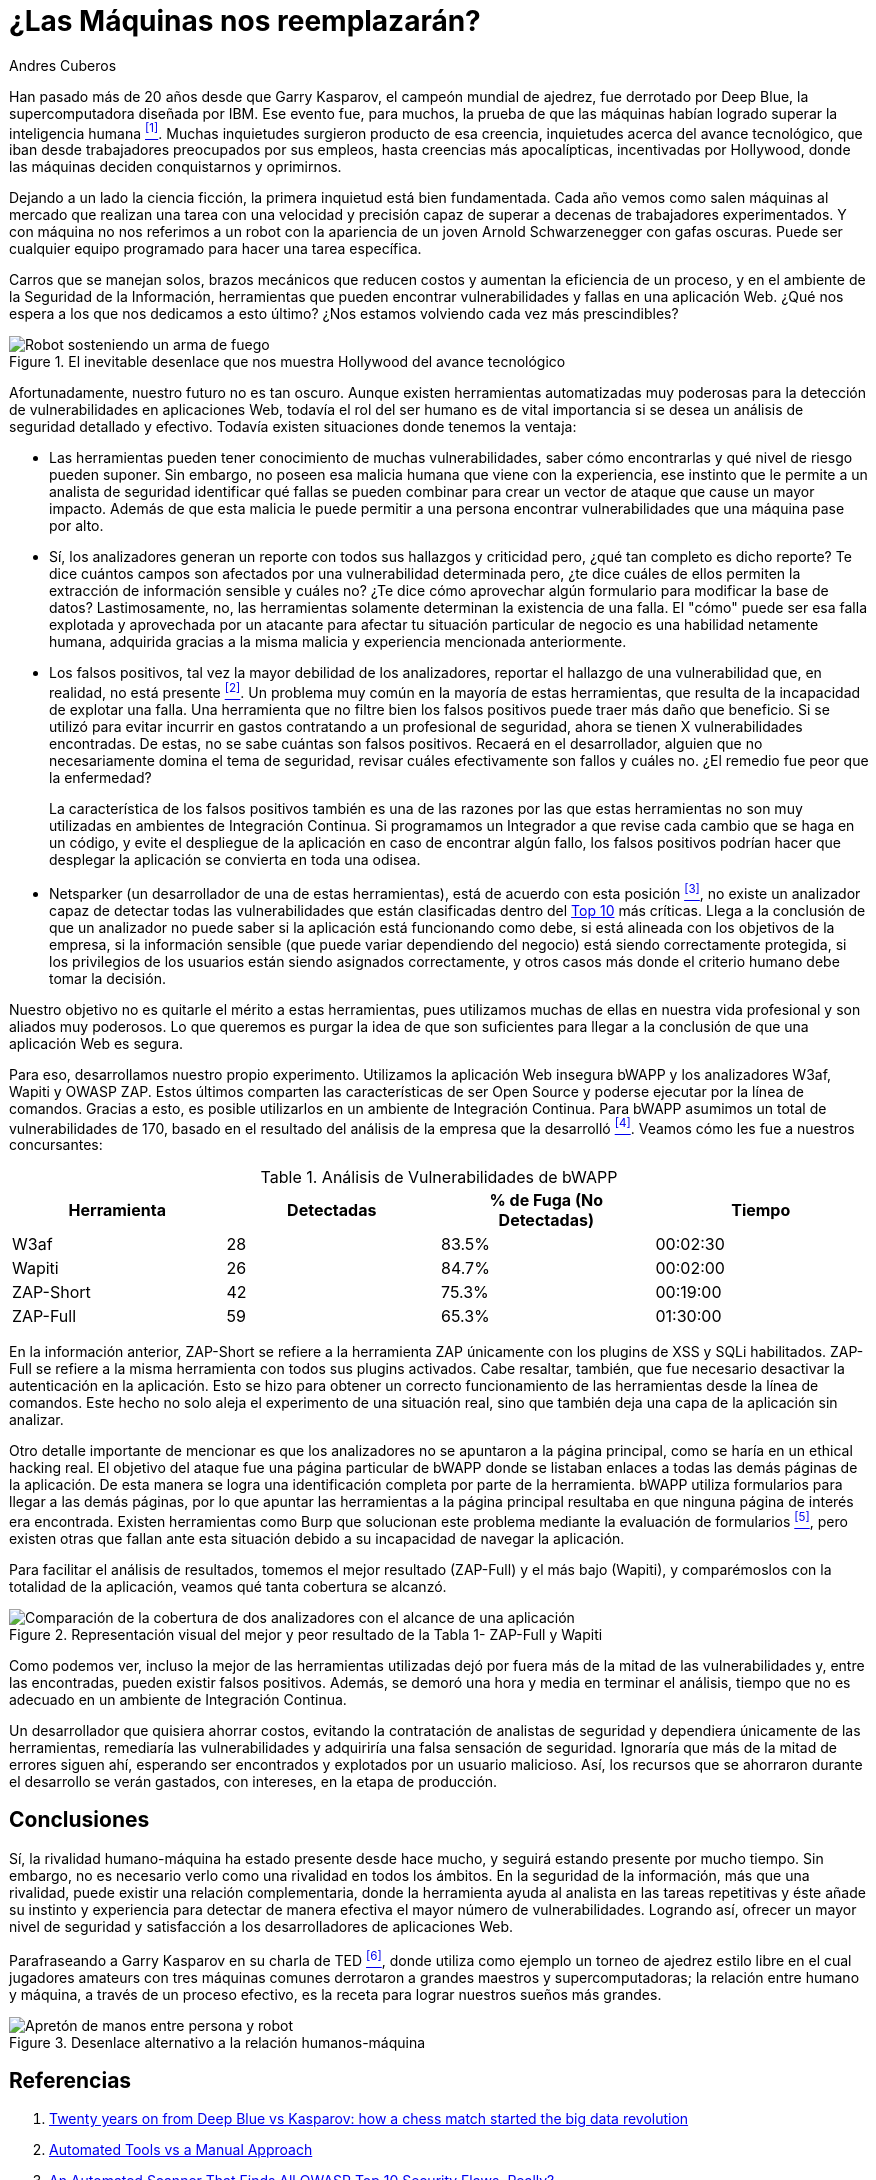 :slug: desplazados-maquinas/
:date: 2018-02-13
:category: filosofía
:subtitle: Detección automática vs detección manual
:tags: aplicación, detectar, vulnerabilidad, escáner
:image: cover.png
:alt: Persona jugando ajedrez contra un brazo mecánico
:description: La detección de vulnerabilidades en manos de una herramienta automática no es suficiente para concluir que una aplicación es segura. El conocimiento y experiencia de una persona siguen siendo necesarios para lograr una evaluación efectiva de la seguridad de dicha aplicación.
:keywords: Detección de Vulnerabilidades, Detección Manual, Detección Automática, Seguridad, Aplicación web, Herramientas Automatizadas.
:author: Andres Cuberos
:writer: cuberos
:name: Andrés Cuberos Lopera
:about1: Ingeniero Electrónico
:about2: Gusto por disfrutar los momentos pequeños de la vida, como tomarse una cerveza, escuchar música o dormir

= ¿Las Máquinas nos reemplazarán?

Han pasado más de 20 años
desde que Garry Kasparov, el campeón mundial de ajedrez,
fue derrotado por +Deep Blue+, la supercomputadora diseñada por +IBM+.
Ese evento fue, para muchos, la prueba de que
las máquinas habían logrado superar la inteligencia humana <<r1,^[1]^>>.
Muchas inquietudes surgieron producto de esa creencia,
inquietudes acerca del avance tecnológico,
que iban desde trabajadores preocupados por sus empleos,
hasta creencias más apocalípticas, incentivadas por +Hollywood+,
donde las máquinas deciden conquistarnos y oprimirnos.

Dejando a un lado la ciencia ficción,
la primera inquietud está bien fundamentada.
Cada año vemos como salen máquinas al mercado
que realizan una tarea con una velocidad y precisión
capaz de superar a decenas de trabajadores experimentados.
Y con máquina no nos referimos a un robot
con la apariencia de un joven Arnold Schwarzenegger con gafas oscuras.
Puede ser cualquier equipo programado
para hacer una tarea específica.

Carros que se manejan solos,
brazos mecánicos que reducen costos y aumentan la eficiencia de un proceso,
y en el ambiente de la Seguridad de la Información,
herramientas que pueden encontrar vulnerabilidades y
fallas en una aplicación Web.
¿Qué nos espera a los que nos dedicamos a esto último?
¿Nos estamos volviendo cada vez más prescindibles?

.El inevitable desenlace que nos muestra +Hollywood+ del avance tecnológico
image::terminator.png[Robot sosteniendo un arma de fuego, con una explosión detrás]

Afortunadamente, nuestro futuro no es tan oscuro.
Aunque existen herramientas automatizadas muy poderosas
para la detección de vulnerabilidades en aplicaciones Web,
todavía el rol del ser humano es de vital importancia
si se desea un análisis de seguridad detallado y efectivo.
Todavía existen situaciones donde tenemos la ventaja:

* Las herramientas pueden tener conocimiento de muchas vulnerabilidades,
saber cómo encontrarlas y qué nivel de riesgo pueden suponer.
Sin embargo, no poseen esa malicia humana que viene con la experiencia,
ese instinto que le permite a un analista de seguridad
identificar qué fallas se pueden combinar
para crear un vector de ataque que cause un mayor impacto.
Además de que esta malicia le puede permitir a una persona
encontrar vulnerabilidades que una máquina pase por alto.

* Sí, los analizadores generan un reporte con todos sus hallazgos
y criticidad pero, ¿qué tan completo es dicho reporte?
Te dice cuántos campos son afectados por una vulnerabilidad determinada pero,
¿te dice cuáles de ellos permiten la extracción de información sensible y
cuáles no?
¿Te dice cómo aprovechar algún formulario para modificar la base de datos?
Lastimosamente, no, las herramientas solamente
determinan la existencia de una falla.
El "cómo"  puede ser esa falla explotada y aprovechada
por un atacante para afectar tu situación particular de negocio
es una habilidad netamente humana, adquirida gracias a la misma malicia
y experiencia mencionada anteriormente.

* Los falsos positivos, tal vez la mayor debilidad de los analizadores,
reportar el hallazgo de una vulnerabilidad que,
en realidad, no está presente <<r2,^[2]^>>.
Un problema muy común en la mayoría de estas herramientas,
que resulta de la incapacidad de explotar una falla.
Una herramienta que no filtre bien los falsos positivos
puede traer más daño que beneficio.
Si se utilizó para evitar incurrir en gastos
contratando a un profesional de seguridad,
ahora se tienen X vulnerabilidades encontradas.
De estas, no se sabe cuántas son falsos positivos.
Recaerá en el desarrollador,
alguien que no necesariamente domina el tema de seguridad,
revisar cuáles efectivamente son fallos y cuáles no.
¿El remedio fue peor que la enfermedad?
+
La característica de los falsos positivos
también es una de las razones por las que estas herramientas
no son muy utilizadas en ambientes de Integración Continua.
Si programamos un Integrador a que revise
cada cambio que se haga en un código,
y evite el despliegue de la aplicación en caso de encontrar algún fallo,
los falsos positivos podrían hacer que desplegar la aplicación
se convierta en toda una odisea.

* +Netsparker+ (un desarrollador de una de estas herramientas),
está de acuerdo con esta posición <<r3,^[3]^>>,
no existe un analizador capaz de detectar
todas las vulnerabilidades que están clasificadas dentro del
link:https://www.owasp.org/index.php/Top_10-2017_Top_10[Top 10]
más críticas.
Llega a la conclusión de que un analizador
no puede saber si la aplicación está funcionando como debe,
si está alineada con los objetivos de la empresa,
si la información sensible (que puede variar dependiendo del negocio)
está siendo correctamente protegida,
si los privilegios de los usuarios están siendo asignados correctamente,
y otros casos más donde el criterio humano debe tomar la decisión.

Nuestro objetivo no es quitarle el mérito a estas herramientas,
pues utilizamos muchas de ellas en nuestra vida profesional
y son aliados muy poderosos.
Lo que queremos es purgar la idea
de que son suficientes para llegar a la conclusión
de que una aplicación Web es segura.

Para eso, desarrollamos nuestro propio experimento.
Utilizamos la aplicación Web insegura +bWAPP+
y los analizadores +W3af+, +Wapiti+ y +OWASP ZAP+.
Estos últimos comparten las características de ser
+Open Source+ y poderse ejecutar por la línea de comandos.
Gracias a esto, es posible utilizarlos en un
ambiente de Integración Continua.
Para +bWAPP+ asumimos un total de vulnerabilidades de 170,
basado en el resultado del análisis de la empresa que la desarrolló
<<r4,^[4]^>>.
Veamos cómo les fue a nuestros concursantes:

[role="tb-row"]
.Análisis de Vulnerabilidades de +bWAPP+
[cols="^,^,^,^"]
|====
s| Herramienta s| Detectadas s| % de Fuga (No Detectadas) s| Tiempo

a|+W3af+ | 28 | 83.5% | 00:02:30

a|+Wapiti+ | 26 | 84.7% | 00:02:00

a|+ZAP-Short+ | 42 | 75.3% | 00:19:00

a|+ZAP-Full+ | 59 | 65.3% | 01:30:00
|====

En la información anterior,
+ZAP-Short+ se refiere a la herramienta +ZAP+
únicamente con los +plugins+ de +XSS+ y +SQLi+ habilitados.
+ZAP-Full+ se refiere a la misma herramienta
con todos sus +plugins+ activados.
Cabe resaltar, también, que fue necesario
desactivar la autenticación en la aplicación.
Esto se hizo para obtener un correcto funcionamiento
de las herramientas desde la línea de comandos.
Este hecho no solo aleja el experimento
de una situación real, sino que también
deja una capa de la aplicación sin analizar.

Otro detalle importante de mencionar es que
los analizadores no se apuntaron a la página principal,
como se haría en un ethical hacking real.
El objetivo del ataque fue una página particular de +bWAPP+
donde se listaban enlaces a todas las demás páginas de la aplicación.
De esta manera se logra una identificación completa por parte de la herramienta.
+bWAPP+ utiliza formularios para llegar a las demás páginas,
por lo que apuntar las herramientas a la página principal
resultaba en que ninguna página de interés era encontrada.
Existen herramientas como +Burp+ que solucionan este problema
mediante la evaluación de formularios <<r5,^[5]^>>,
pero existen otras que fallan ante esta situación
debido a su incapacidad de navegar la aplicación.

Para facilitar el análisis de resultados,
tomemos el mejor resultado (+ZAP-Full+) y
el más bajo (+Wapiti+),
y comparémoslos con la totalidad de la aplicación,
veamos qué tanta cobertura se alcanzó.

.Representación visual del mejor y peor resultado de la Tabla 1- +ZAP-Full+ y +Wapiti+
image::fuga.png[Comparación de la cobertura de dos analizadores con el alcance de una aplicación]

Como podemos ver, incluso la mejor de las herramientas utilizadas
dejó por fuera más de la mitad de las vulnerabilidades y,
entre las encontradas, pueden existir falsos positivos.
Además, se demoró una hora y media
en terminar el análisis,
tiempo que no es adecuado en un ambiente de Integración Continua.

Un desarrollador que quisiera ahorrar costos,
evitando la contratación de analistas de seguridad
y dependiera únicamente de las herramientas,
remediaría las vulnerabilidades y adquiriría
una falsa sensación de seguridad.
Ignoraría que más de la mitad de errores
siguen ahí, esperando ser encontrados y explotados
por un usuario malicioso.
Así, los recursos que se ahorraron durante el desarrollo
se verán gastados, con intereses, en la etapa de producción.

== Conclusiones

Sí, la rivalidad humano-máquina ha estado presente
desde hace mucho, y seguirá estando presente por mucho tiempo.
Sin embargo, no es necesario verlo
como una rivalidad en todos los ámbitos.
En la seguridad de la información,
más que una rivalidad, puede existir
una relación complementaria, donde la herramienta
ayuda al analista en las tareas repetitivas
y éste añade su instinto y experiencia
para detectar de manera efectiva el mayor número de vulnerabilidades.
Logrando así, ofrecer un mayor nivel de seguridad
y satisfacción a los desarrolladores de aplicaciones Web.

Parafraseando a Garry Kasparov en su charla de +TED+ <<r6,^[6]^>>,
donde utiliza como ejemplo un torneo de ajedrez estilo libre
en el cual jugadores amateurs con tres máquinas comunes
derrotaron a grandes maestros y supercomputadoras;
la relación entre humano y máquina, a través de un proceso efectivo,
es la receta para lograr nuestros sueños más grandes.


.Desenlace alternativo a la relación humanos-máquina
image::coexistencia.png[Apretón de manos entre persona y robot]

== Referencias

. [[r1]] link:https://theconversation.com/twenty-years-on-from-deep-blue-vs-kasparov-how-a-chess-match-started-the-big-data-revolution-76882[Twenty years on from Deep Blue vs Kasparov:
how a chess match started the big data revolution]
. [[r2]] link:http://resources.infosecinstitute.com/automated-tools-vs-a-manual-approach/#gref[Automated Tools vs a Manual Approach]
. [[r3]] link:https://www.netsparker.com/blog/web-security/owasp-top-10-web-security-scanner/[An Automated Scanner That Finds All OWASP Top 10 Security Flaws, Really?]
. [[r4]] link:http://www.mmebvba.com/sites/default/files/downloads/bWAPP_sample_report.pdf[bWAPP OWASP TOP TEN 2013 SCAN REPORT SUMMARY]
. [[r5]] link:https://support.portswigger.net/customer/portal/questions/12285606-spidering-form-submission[Burp Pro - Spidering + Form Submission]
. [[r6]] link:https://www.ted.com/talks/garry_kasparov_don_t_fear_intelligent_machines_work_with_them[Dont't fear intelligent machines. Work with them - Garry Kasparov en TED]
